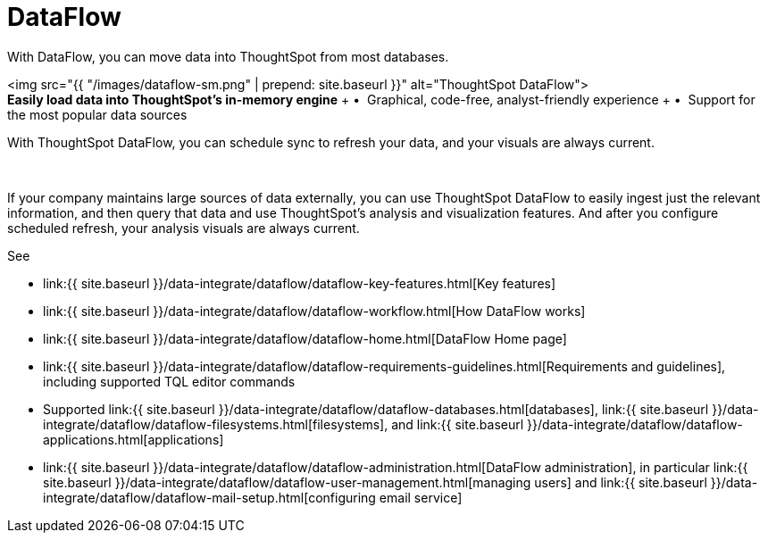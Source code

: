 = DataFlow
:last_updated: 07/29/2020


With DataFlow, you can move data into ThoughtSpot from most databases.


+++<div class="grid-container-opener">+++<img src="{{ "/images/dataflow-sm.png" | prepend: site.baseurl }}" alt="ThoughtSpot DataFlow">+++<div class="grid-child">+++*Easily load data into ThoughtSpot's in-memory engine* + &bull;&nbsp;&nbsp;Graphical, code-free, analyst-friendly experience + &bull;&nbsp;&nbsp;Support for the most popular data sources

With ThoughtSpot DataFlow, you can schedule sync to refresh your data, and your visuals are always current.+++</div>+++

&nbsp;+++</div>+++

If your company maintains large sources of data externally, you can use ThoughtSpot DataFlow to easily ingest just the relevant information, and then query that data and use ThoughtSpot's analysis and visualization features.
And after you configure scheduled refresh, your analysis visuals are always current.

See

* link:{{ site.baseurl }}/data-integrate/dataflow/dataflow-key-features.html[Key features]
* link:{{ site.baseurl }}/data-integrate/dataflow/dataflow-workflow.html[How DataFlow works]
* link:{{ site.baseurl }}/data-integrate/dataflow/dataflow-home.html[DataFlow Home page]
* link:{{ site.baseurl }}/data-integrate/dataflow/dataflow-requirements-guidelines.html[Requirements and guidelines], including supported TQL editor commands
* Supported link:{{ site.baseurl }}/data-integrate/dataflow/dataflow-databases.html[databases], link:{{ site.baseurl }}/data-integrate/dataflow/dataflow-filesystems.html[filesystems], and link:{{ site.baseurl }}/data-integrate/dataflow/dataflow-applications.html[applications]
* link:{{ site.baseurl }}/data-integrate/dataflow/dataflow-administration.html[DataFlow administration], in particular link:{{ site.baseurl }}/data-integrate/dataflow/dataflow-user-management.html[managing users] and link:{{ site.baseurl }}/data-integrate/dataflow/dataflow-mail-setup.html[configuring email service]
